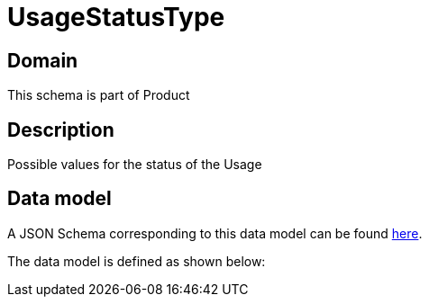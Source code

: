 = UsageStatusType

[#domain]
== Domain

This schema is part of Product

[#description]
== Description

Possible values for the status of the Usage


[#data_model]
== Data model

A JSON Schema corresponding to this data model can be found https://tmforum.org[here].

The data model is defined as shown below:


